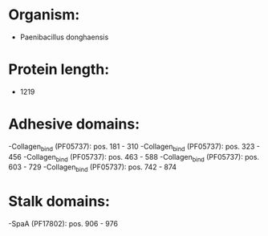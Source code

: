 * Organism:
- Paenibacillus donghaensis
* Protein length:
- 1219
* Adhesive domains:
-Collagen_bind (PF05737): pos. 181 - 310
-Collagen_bind (PF05737): pos. 323 - 456
-Collagen_bind (PF05737): pos. 463 - 588
-Collagen_bind (PF05737): pos. 603 - 729
-Collagen_bind (PF05737): pos. 742 - 874
* Stalk domains:
-SpaA (PF17802): pos. 906 - 976

